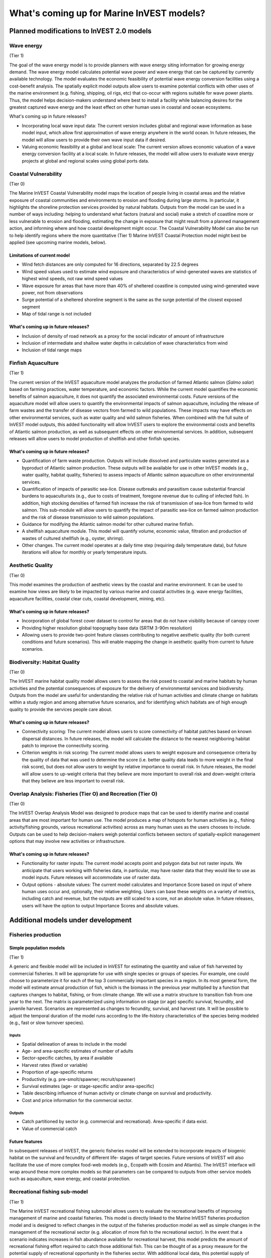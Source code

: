 .. _roadmap:

******************************************
What's coming up for Marine InVEST models?
******************************************

Planned modifications to InVEST 2.0 models
==========================================

Wave energy
-----------
(Tier 1)

The goal of the wave energy model is to provide planners with wave energy siting information for growing energy demand. The wave energy model calculates potential wave power and wave energy that can be captured by currently available technology. The model evaluates the economic feasibility of potential wave energy conversion facilities using a cost-benefit analysis. The spatially explicit model outputs allow users to examine potential conflicts with other uses of the marine environment (e.g. fishing, shipping, oil rigs, etc) that co-occur with regions suitable for wave power plants.  Thus, the model helps decision-makers understand where best to install a facility while balancing desires for the greatest captured wave energy and the least effect on other human uses in coastal and ocean ecosystems.

What's coming up in future releases?

+ Incorporating local wave input data: The current version includes global and regional wave information as base model input, which allow first approximation of wave energy anywhere in the world ocean. In future releases, the model will allow users to provide their own wave input data if desired.
+ Valuing economic feasibility at a global and local scale: The current version allows economic valuation of a wave energy conversion facility at a local scale. In future releases, the model will allow users to evaluate wave energy projects at global and regional scales using global ports data.


Coastal Vulnerability
---------------------
(Tier 0)

The Marine InVEST Coastal Vulnerability model maps the location of people living in coastal areas and the relative exposure of coastal communities and environments to erosion and flooding during large storms.  In particular, it highlights the shoreline protection services provided by natural habitats. Outputs from the model can be used in a number of ways including: helping to understand what factors (natural and social) make a stretch of coastline more or less vulnerable to erosion and flooding, estimating the change in exposure that might result from a planned management action, and informing where and how coastal development might occur.  The Coastal Vulnerability Model can also be run to help identify regions where the more quantitative (Tier 1) Marine InVEST Coastal Protection model might best be applied (see upcoming marine models, below).

Limitations of current model
^^^^^^^^^^^^^^^^^^^^^^^^^^^^ 
+ Wind fetch distances are only computed for 16 directions, separated by 22.5 degrees 
+ Wind speed values used to estimate wind exposure and characteristics of wind-generated waves are statistics of highest wind speeds, not raw wind speed values 
+ Wave exposure for areas that have more than 40% of sheltered coastline is computed using wind-generated wave power, not from observations 
+ Surge potential of a sheltered shoreline segment is the same as the surge potential of the closest exposed segment 
+ Map of tidal range is not included

What's coming up in future releases?
^^^^^^^^^^^^^^^^^^^^^^^^^^^^^^^^^^^^
+ Inclusion of density of road network as a proxy for the social indicator of amount of infrastructure
+ Inclusion of intermediate and shallow water depths in calculation of wave characteristics from wind
+ Inclusion of tidal range maps


Finfish Aquaculture
-------------------
(Tier 1)

The current version of the InVEST aquaculture model analyzes the production of farmed Atlantic salmon (*Salmo salar*) based on farming practices, water temperature, and economic factors. While the current model quantifies the economic benefits of salmon aquaculture, it does not quantify the associated environmental costs. Future versions of the aquaculture model will allow users to quantify the environmental impacts of salmon aquaculture, including the release of farm wastes and the transfer of disease vectors from farmed to wild populations. These impacts may have effects on other environmental services, such as water quality and wild salmon fisheries. When combined with the full suite of InVEST model outputs, this added functionality will allow InVEST users to explore the environmental costs and benefits of Atlantic salmon production, as well as subsequent effects on other environmental services. In addition, subsequent releases will allow users to model production of shellfish and other finfish species. 

What's coming up in future releases?
^^^^^^^^^^^^^^^^^^^^^^^^^^^^^^^^^^^^
+ Quantification of farm waste production. Outputs will include dissolved and particulate wastes generated as a byproduct of Atlantic salmon production. These outputs will be available for use in other InVEST models (e.g., water quality, habitat quality, fisheries) to assess impacts of Atlantic salmon aquaculture on other environmental services.
+ Quantification of impacts of parasitic sea-lice. Disease outbreaks and parasitism cause substantial financial burdens to aquaculturists (e.g., due to costs of treatment, foregone revenue due to culling of infected fish). In addition, high stocking densities of farmed fish increase the risk of transmission of sea-lice from farmed to wild salmon. This sub-module will allow users to quantify the impact of parasitic sea-lice on farmed salmon production and the risk of disease transmission to wild salmon populations.
+ Guidance for modifying the Atlantic salmon model for other cultured marine finfish.
+ A shellfish aquaculture module. This model will quantify volume, economic value, filtration and production of wastes of cultured shellfish (e.g., oyster, shrimp).
+ Other changes. The current model operates at a daily time step (requiring daily temperature data), but future iterations will allow for monthly or yearly temperature inputs.


Aesthetic Quality
-----------------
(Tier 0)

This model examines the production of aesthetic views by the coastal and marine environment. It can be used to examine how views are likely to be impacted by various marine and coastal activities (e.g. wave energy facilities, aquaculture facilities, coastal clear cuts, coastal development, mining, etc).

What's coming up in future releases?
^^^^^^^^^^^^^^^^^^^^^^^^^^^^^^^^^^^^
+ Incorporation of global forest cover dataset to control for areas that do not have visibility because of canopy cover
+ Providing higher resolution global topography base data (SRTM 3-90m resolution)
+ Allowing users to provide two-point feature classes contributing to negative aesthetic quality (for both current conditions and future scenarios). This will enable mapping the change in aesthetic quality from current to future scenarios.


Biodiversity: Habitat Quality
-----------------------------
(Tier 0)

The InVEST marine habitat quality model allows users to assess the risk posed to coastal and marine habitats by human activities and the potential consequences of exposure for the delivery of environmental services and biodiversity. Outputs from the model are useful for understanding the relative risk of human activities and climate change on habitats within a study region and among alternative future scenarios, and for identifying which habitats are of high enough quality to provide the services people care about.

What's coming up in future releases?
^^^^^^^^^^^^^^^^^^^^^^^^^^^^^^^^^^^^
+ Connectivity scoring: The current model allows users to score connectivity of habitat patches based on known dispersal distances. In future releases, the model will calculate the distance to the nearest neighboring habitat patch to improve the connectivity scoring.
+ Criterion weights in risk scoring: The current model allows users to weight exposure and consequence criteria by the quality of data that was used to determine the score (i.e. better quality data leads to more weight in the final risk score), but does not allow users to weight by relative importance to overall risk. In future releases, the model will allow users to up-weight criteria that they believe are more important to overall risk and down-weight criteria that they believe are less important to overall risk.

Overlap Analysis: Fisheries (Tier O) and Recreation (Tier O)
------------------------------------------------------------
(Tier 0)

The InVEST Overlap Analysis Model was designed to produce maps that can be used to identify marine and coastal areas that are most important for human use. The model produces a map of hotspots for human activities (e.g., fishing activity/fishing grounds, various recreational activities) across as many human uses as the users chooses to include.  Outputs can be used to help decision-makers weigh potential conflicts between sectors of spatially-explicit management options that may involve new activities or infrastructure.

What's coming up in future releases?
^^^^^^^^^^^^^^^^^^^^^^^^^^^^^^^^^^^^
+ Functionality for raster inputs: The current model accepts point and polygon data but not raster inputs.  We anticipate that users working with fisheries data, in particular, may have raster data that they would like to use as model inputs.  Future releases will accommodate use of raster data.
+ Output options - absolute values:  The current model calculates and Importance Score based on input of where human uses occur and, optionally, their relative weighting.  Users can base these weights on a variety of metrics, including catch and revenue, but the outputs are still scaled to a score, not an absolute value.  In future releases, users will have the option to output Importance Scores and absolute values.


Additional models under development
===================================

Fisheries production
--------------------

Simple population models
^^^^^^^^^^^^^^^^^^^^^^^^
(Tier 1)

A generic and flexible model will be included in InVEST for estimating the quantity and value of fish harvested by commercial fisheries. It will be appropriate for use with single species or groups of species. For example, one could choose to parameterize it for each of the top 3 commercially important species in a region. In its most general form, the model will estimate annual production of fish, which is the biomass in the previous year multiplied by a function that captures changes to habitat, fishing, or from climate change. We will use a matrix structure to transition fish from one year to the next. The matrix is parameterized using information on stage (or age) specific survival, fecundity, and juvenile harvest. Scenarios are represented as changes to fecundity, survival, and harvest rate. It will be possible to adjust the temporal duration of the model runs according to the life-history characteristics of the species being modeled (e.g., fast or slow turnover species).

Inputs
""""""
+ Spatial delineation of areas to include in the model
+ Age- and area-specific estimates of number of adults
+ Sector-specific catches, by area if available
+ Harvest rates (fixed or variable)
+ Proportion of age-specific returns
+ Productivity (e.g. pre-smolt/spawner; recruit/spawner)
+ Survival estimates (age- or stage-specific and/or area-specific)
+ Table describing influence of human activity or climate change on survival and productivity.
+ Cost and price information for the commercial sector.   

Outputs
"""""""
+ Catch partitioned by sector (e.g. commercial and recreational). Area-specific if data exist.
+ Value of commercial catch

Future features
^^^^^^^^^^^^^^^
In subsequent releases of InVEST, the generic fisheries model will be extended to incorporate impacts of biogenic habitat on the survival and fecundity of different life- stages of target species. Future versions of InVEST will also facilitate the use of more complex food-web models (e.g., Ecopath with Ecosim and Atlantis). The InVEST interface will wrap around these more complex models so that parameters can be compared to outputs from other service models such as aquaculture, wave energy, and coastal protection.


Recreational fishing sub-model
------------------------------
(Tier 1)

The Marine InVEST recreational fishing submodel allows users to evaluate the recreational benefits of improving management of marine and coastal fisheries. This model is directly linked to the Marine InVEST fisheries production model and is designed to reflect changes in the output of the fisheries production model as well as simple changes in the management of the recreational sector (e.g. allocation of more fish to the recreational sector). In the event that a scenario indicates increases in fish abundance available for recreational harvest, this model predicts the amount of recreational fishing effort required to catch those additional fish. This can be thought of as a proxy measure for the potential supply of recreational opportunity in the fisheries sector. With additional local data, this potential supply of fishing opportunity can be translated into potential benefits that could be realized by recreational anglers, recreational fishing operators, and a proxy measure of expenditures in the local economy.

Inputs
^^^^^^
+ Change in fish abundance (predicted by InVEST fisheries model)
+ Estimate of catch per unit effort for each target species in the recreational sector
+ Coefficient that determines the number of fish that will be available for catch by recreational anglers. This parameter can be changed to reflect alternative management scenarios or it can be based on current management policy.
+ Site-appropriate estimate of consumer surplus per day of fishing
+ Site-appropriate measure of angler expenditures per trip.
+ Site-appropriate measures of operating costs (fuel costs, labor costs, docking, etc.).

Outputs
^^^^^^^
The primary output from the recreational fishing sub-model is an estimate of the amount of effort (number of trips) that would be required to catch the number of fish allocated to the recreational sector as predicted by the InVEST fisheries production model. The estimated effort required to catch these fish represents an upper bound on effort and could be much lower given constraints on fleet capacity and the number of anglers visiting the area to participate in recreational fishing. In additional to estimating an upper bound on fishing effort, the model also generates estimates of the economic benefits accruing to:

+ Recreational anglers (Consumer surplus per trip scaled by the number of trips).
+ Recreational fishing operators (net revenue per trip)
+ Expenditures introduced to the local economy


Coastal protection from erosion and inundation
----------------------------------------------
(Tier 1)

This model values the role that is played by vegetation and dunes in mitigating coastal flooding and erosion. It computes and values the amount of erosion and flooding that was avoided because of the presence of natural habitats. The model also simulates the stability and impacts of seawalls on the shoreline. Outputs from the model are useful for understanding how marine vegetation and sand dunes protect coastal property. We recommend running this model after the Coastal Vulnerability model (“Tier 0” model released with InVEST 2.0), since the inputs are similar and the Coastal Vulnerability model helps understand the general wave and wind field near a site of interest. However, these models can be run separately.

Inputs
^^^^^^
Model inputs consist of information about the:

+ Shoreline profile [#f1]_ (sediment size, nearshore bathymetry, foreshore slope, sand dune profile)
+ Locations of biogenic habitats (coral reefs, marshes, seagrass beds, …) and/or artificial structures (like seawalls)
+ Description of a single large storm event [#f1]_ (100-yr wave height, typical large windstorm, ...)
+ Tide level during storm and any water surface elevation change from baseline (because of sea-level rise or El Niño/La Niña-Southern Oscillations).

Outputs
^^^^^^^
From these inputs, the model:

+ Plots the wind and wave field during the storm event
+ Estimates total water level at the shoreline caused by the action of waves and winds
+ Estimates the amount of avoided shoreline retreat (meters eroded), area flooded, property damage ($), and numbers of people affected because of the presence of natural habitats.
+ Simulates the extent of long-term erosion on either side of seawalls and estimates the stability as well as the amount of overtopping and type of damage that might be expected landward of that structure.


Water quality
-------------
(Tier 1)

Although water quality is not an environmental service per se, it is an important intermediate output that can connect other InVEST models. The water quality (WQ) model simulates the movement and fate of water quality variables (state-variables) in response to changes in ecosystem structure driven by various management decisions and human activities. Hence, this model assesses how management and human activities influence the water quality in coastal and estuarine ecosystems. The model can be used for diagnosing the type of WQ problems (e.g., hypoxia, eutrophication, high concentrations of bacteria and toxic chemicals) expected, identifying environmental control aspects for water quality, and setting water quality standards. The WQ model can be linked with other Marine InVEST models to evaluate environmental services relating to fisheries, aquaculture, habitat quality, and recreation. Consequently, the WQ model can help decision-makers establish management strategies for the desirable use of a water body.

WQ Model Tier 1a
^^^^^^^^^^^^^^^^
Initial development is underway of a simplified physical transport model that will give decision-makers a qualitative assessment of where water quality issues may arise in an estuarine system. The model will output residence time, which when coupled with river and nutrient inputs, will allow a general look at where water quality issues such as hypoxia or eutrophication may occur. The model will be based on a one- or two- dimensional finite segment configuration (the choice is set by the characteristics of the estuarine system) that incorporates physical transport processes driven by river discharge and tidal dispersion. The model will simulate mass transport along the main channel of a system.

WQ Model Tier 1a
^^^^^^^^^^^^^^^^
The second development underway will tie the water quality variables (e.g., nutrients or dissolved oxygen) to the physical transport model. Although the targeted time scale is monthly to seasonal, we will first produce annual-average distributions of water quality state variables. Box modeling approaches are also being considered to accommodate more flexible applications across multiple scales in coastal and estuarine systems, which may be appropriate for data rich areas.

Inputs
""""""
The WQ model requires:

+ Estuarine coefficient tables

  + Geomorphology (e.g., depth, width, and length of an estuarine system)
  + River discharge input at the upstream boundary
  + Tidal dispersion coefficient, which can be estimated using salinity distribution. We will also provide a lookup table or an empirical equation using tidal strength to estimate tidal dispersion coefficient in places with limited data.

+ WQ state variables (e.g., nutrients, metals, viruses, toxic chemicals, dissolved oxygen, etc.). Nitrogen and Phosphorus would be the first target variables.

+ Loading

  + Point sources, loading from discharge pipes, sewage treatment outfall, aquaculture farms, etc.
  + Non-point sources, loading from agricultural, urban and suburban runoff, groundwater, etc.
  + Watershed models can be used to estimate both point and non-point source loading from land.

+ Kinetic coefficients

Outputs
"""""""
The WQ Model Tier 1a:

+ Assesses areas in an estuary that are at-risk to water quality issues

The WQ Model Tier 1b:

+ Produces spatially explicit concentration maps of water quality state variables
+ Evaluates watershed/coastal management strategies to maintain desirable water quality standards


Carbon storage and sequestration
--------------------------------
(Tier 1)

Marine and terrestrial ecosystems help regulate Earth’s climate by adding and removing greenhouse gases (GHGs) such as carbon dioxide (CO2) from the atmosphere. Coastal marine plants such as mangroves and seagrasses store large amounts of carbon in their sediments, leaves and other biomass. By storing carbon in their standing stocks, marine ecosystems keep CO2 out of the atmosphere, where it would otherwise contribute to climate change. In addition to storing carbon, marine ecosystems accumulate carbon in their sediments continually, creating large reservoirs of long-term carbon sequestration. Management strategies that change the cover of marine vegetation, such as seagrass restoration or mangrove clearing, can change carbon storage and the potential for carbon sequestration on seascape. The InVEST Carbon Model estimates how much carbon is stored in coastal vegetation, how much carbon is sequestered in the sediments, and the economic value of storage and sequestration. The approach is very similar to that of the terrestrial carbon model.

Inputs
^^^^^^
+ Maps of the distribution of nearshore marine vegetation (i.e. mangroves, salt marshes)
+ Data on the amount of carbon stored in four carbon ‘pools’: aboveground biomass, belowground biomass, sediments, and dead organic matter.
+ Data on the rate of carbon accumulation in the sediments for each type of marine vegetation.
+ Additional data on the market or social value of sequestered carbon and its annual rate of change, and a discount rate can be used in an optional model that estimates the value of this environmental service to society.

Outputs
^^^^^^^
+ Carbon storage (Mg C/ha).
+ Carbon sequestration (Mg C/ha/yr).
+ Economic value of carbon storage and sequestration.

Shellfish Aquaculture
---------------------
(Tier 1)

In this model, we map how incremental changes in ecosystem structure (e.g., water quality attributes) or changes to specific aquaculture facilities affect shellfish production and nutrient filtration.  We use a framework similar to the Farm Aquaculture Resource Management model (FARM; Ferreira et al. 2007), which has been developed for assessment of individual coastal and offshore shellfish aquaculture farms.

The model contains three linked sub-models that represent 1) the physical/biogeochemical system, 2) shellfish individual growth and 3) shellfish population dynamics.

Inputs
^^^^^^
+ farm layout (e.g., width, length, depth – if suspended, and number of contiguous sections to model)
+ shellfish cultivation (e.g., species, cultivation period, density of individuals in each farm section)
+ environmental variables as constants (e.g., water temperature and current speed; total concentration of suspended particulate matter – TPM – as Chlorophyll a, particulate organic matter - POM, and dissolved oxygen – DO, optional).

Outputs
^^^^^^^
+ harvestable biomass (tons of total fresh weight, including shell)
+ harvestable number of animals
+ Chlorophyll a
+ dissolved oxygen.

Recreation
----------
(Tier 1)

The forthcoming InVEST recreation model predicts the spread of person-days of recreation in space.  It does this using attributes of places, such as natural features (eg parks), built features (eg roads), and human uses (eg industrial activities), among others.  Since these are often good predictors of visitation rates, the tool that we plan to release will come pre-loaded with data about these and other attributes.  We will also allow users to upload their own spatial data, if they have information on additional attributes that might be correlated to people's decisions about where to recreate.  Then, armed with these estimates, users will be able to use the model to predict how future changes to the landscape will alter visitation rate.  The tool will output maps showing current patterns of recreational use and, optionally, maps of future use under different scenarios.

Inputs
^^^^^^
+ area of interest

Outputs
^^^^^^^
+ person-days of recreation in grid cells within the area of interest


.. rubric:: Footnotes

.. [#f1] The model provides guidance to replace missing data with approximations in data poor regions, and on how to prepare the inputs.




